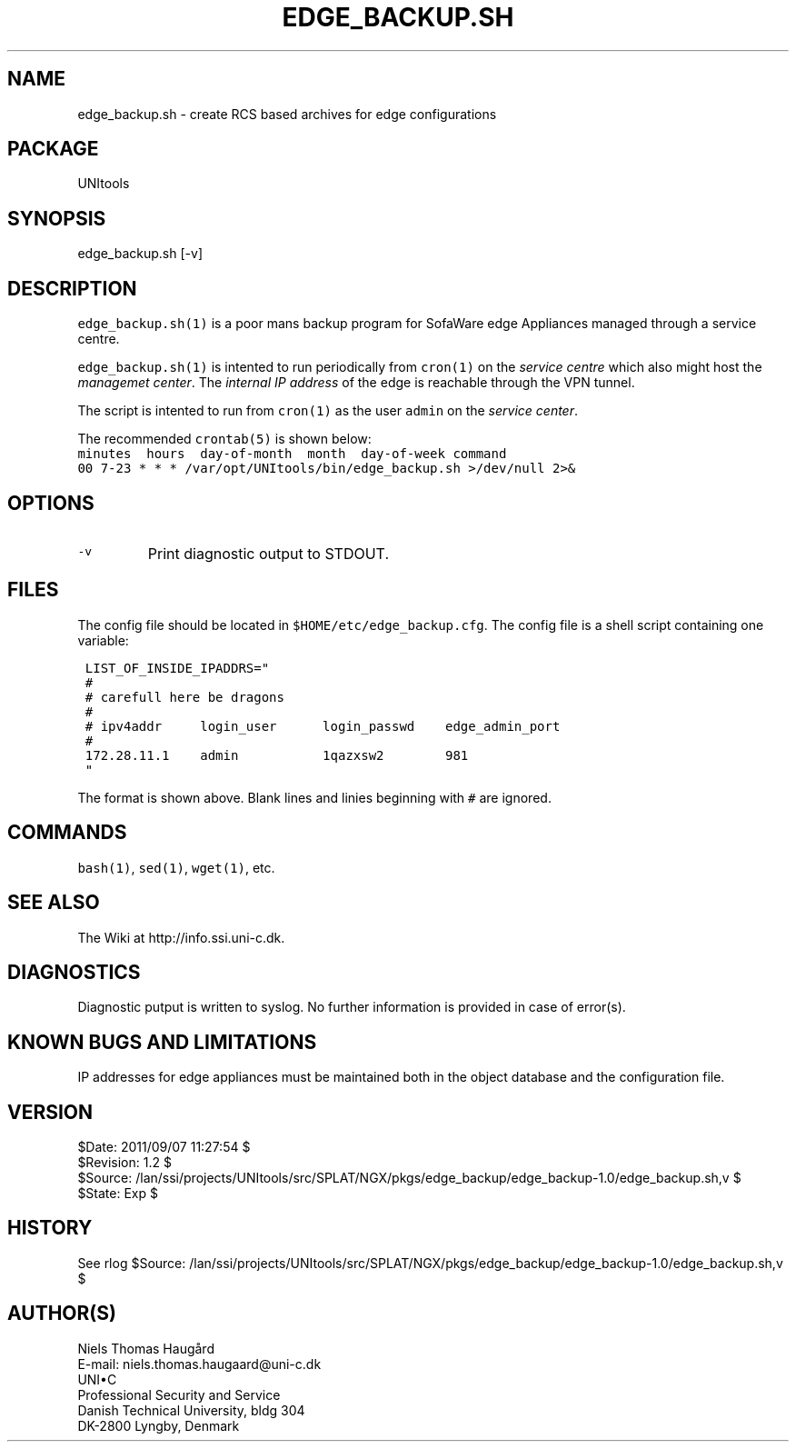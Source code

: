 .TH EDGE_BACKUP.SH 1 
.ad
.fi
.SH NAME
edge_backup.sh
\-
create RCS based archives for edge configurations
.SH PACKAGE
.ad
.fi
UNItools
.SH SYNOPSIS
.ad
.fi
edge_backup.sh [-v]
.SH DESCRIPTION
.ad
.fi
\fCedge_backup.sh(1)\fR is a poor mans backup program for SofaWare edge
Appliances managed through a service centre.

\fCedge_backup.sh(1)\fR is intented to run periodically from \fCcron(1)\fR
on the \fIservice centre\fR which also might host the \fImanagemet
center\fR. The \fIinternal IP address\fR of the edge is reachable
through the VPN tunnel.

The script is intented to run from \fCcron(1)\fR as the user \fCadmin\fR
on the \fIservice center\fR.

The recommended \fCcrontab(5)\fR is shown below:
.nf \fC
minutes  hours  day-of-month  month  day-of-week command
00 7-23 * * * /var/opt/UNItools/bin/edge_backup.sh >/dev/null 2>&
.fi \fP

.SH OPTIONS
.ad
.fi
.IP \fC-v\fR
Print diagnostic output to STDOUT.
.SH FILES
.ad
.fi
The config file should be located in \fC$HOME/etc/edge_backup.cfg\fR.
The config file is a shell script containing one variable:
.nf \fC

 LIST_OF_INSIDE_IPADDRS="
 #
 # carefull here be dragons
 #
 # ipv4addr     login_user      login_passwd    edge_admin_port
 #
 172.28.11.1    admin           1qazxsw2        981
 "

.fi \fP
The format is shown above. Blank lines and linies beginning with
\fC#\fR are ignored.
.SH COMMANDS
.ad
.fi
\fCbash(1)\fR, \fCsed(1)\fR, \fCwget(1)\fR, etc.
.SH SEE ALSO
.ad
.fi
The Wiki at http://info.ssi.uni-c.dk.
.SH DIAGNOSTICS
.ad
.fi
Diagnostic putput is written to syslog. No further information
is provided in case of error(s).
.SH KNOWN BUGS AND LIMITATIONS
.ad
.fi
IP addresses for edge appliances must be maintained both in the
object database and the configuration file.
.SH VERSION
.na
.nf
$Date: 2011/09/07 11:27:54 $
.br
$Revision: 1.2 $
.br
$Source: /lan/ssi/projects/UNItools/src/SPLAT/NGX/pkgs/edge_backup/edge_backup-1.0/edge_backup.sh,v $
.br
$State: Exp $
.SH HISTORY
.ad
.fi
See rlog $Source: /lan/ssi/projects/UNItools/src/SPLAT/NGX/pkgs/edge_backup/edge_backup-1.0/edge_backup.sh,v $
.SH AUTHOR(S)
.ad
.fi
Niels Thomas Haugård
.br
E-mail: niels.thomas.haugaard@uni-c.dk
.br
UNI\(buC
.br
Professional Security and Service
.br
Danish Technical University, bldg 304
.br
DK-2800 Lyngby, Denmark
